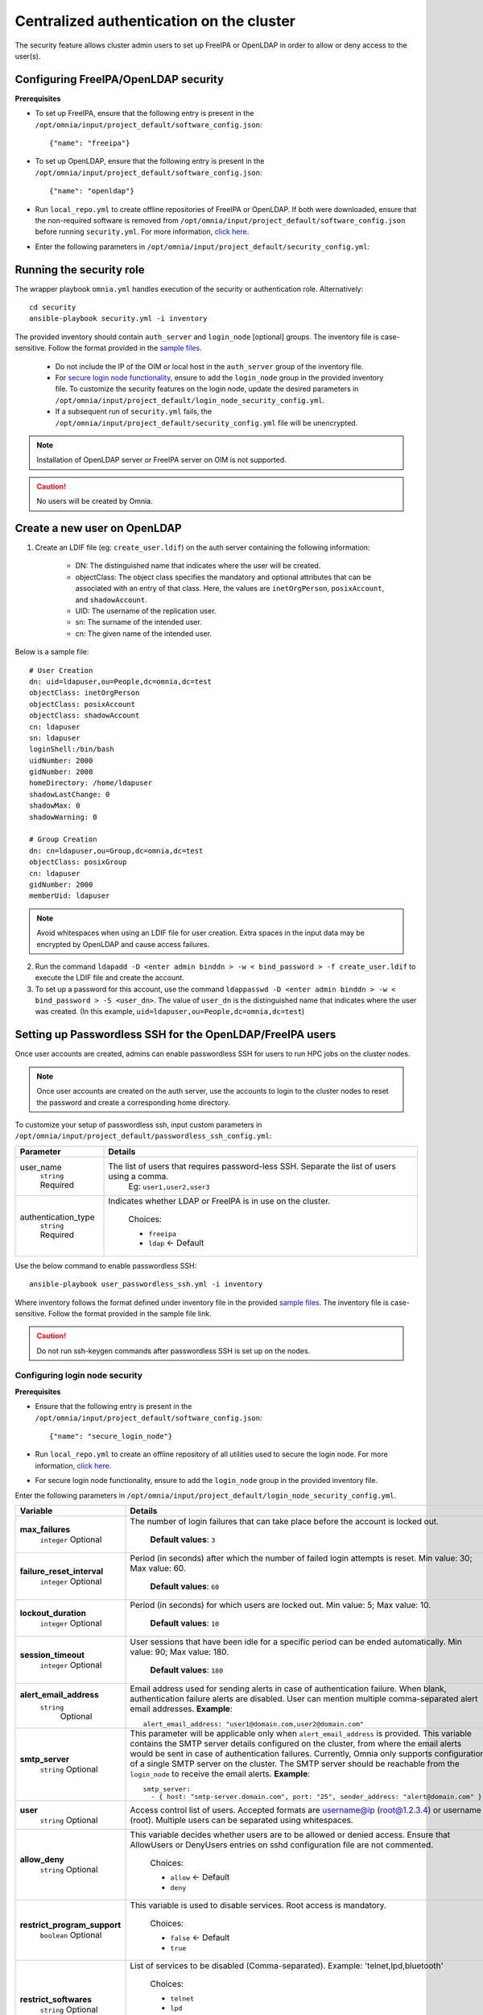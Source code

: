 Centralized authentication on the cluster
==========================================

The security feature allows cluster admin users to set up FreeIPA or OpenLDAP in order to allow or deny access to the user(s).

Configuring FreeIPA/OpenLDAP security
--------------------------------------

**Prerequisites**

* To set up FreeIPA, ensure that the following entry is present in the ``/opt/omnia/input/project_default/software_config.json``: ::

    {"name": "freeipa"}

* To set up OpenLDAP, ensure that the following entry is present in the ``/opt/omnia/input/project_default/software_config.json``: ::

    {"name": "openldap"}

* Run ``local_repo.yml`` to create offline repositories of FreeIPA or OpenLDAP. If both were downloaded, ensure that the non-required software is removed from ``/opt/omnia/input/project_default/software_config.json`` before running ``security.yml``. For more information, `click here <../../CreateLocalRepo/index.html>`_.

* Enter the following parameters in ``/opt/omnia/input/project_default/security_config.yml``:

.. csv-table:: Parameters for Authentication
   :file: ../../../../Tables/security_config.csv
   :header-rows: 1
   :keepspace:

.. csv-table:: Parameters for OpenLDAP configuration
   :file: ../../../../Tables/security_config_ldap.csv
   :header-rows: 1
   :keepspace:

.. csv-table:: Parameters for FreeIPA configuration
   :file: ../../../../Tables/security_config_freeipa.csv
   :header-rows: 1
   :keepspace:


Running the security role
--------------------------

The wrapper playbook ``omnia.yml`` handles execution of the security or authentication role. Alternatively: ::

    cd security
    ansible-playbook security.yml -i inventory

The provided inventory should contain ``auth_server`` and ``login_node`` [optional] groups. The inventory file is case-sensitive. Follow the format provided in the `sample files <../../../samplefiles.html#inventory-file>`_.

    * Do not include the IP of the OIM or local host in the ``auth_server`` group of the inventory file.
    * For `secure login node functionality <Authentication.html#configuring-login-node-security>`_, ensure to add the ``login_node`` group in the provided inventory file. To customize the security features on the login node, update the desired parameters in ``/opt/omnia/input/project_default/login_node_security_config.yml``.
    * If a subsequent run of ``security.yml`` fails, the ``/opt/omnia/input/project_default/security_config.yml`` file will be unencrypted.

.. note:: Installation of OpenLDAP server or FreeIPA server on OIM is not supported.

.. caution:: No users will be created by Omnia.

Create a new user on OpenLDAP
-----------------------------

1. Create an LDIF file (eg: ``create_user.ldif``) on the auth server containing the following information:

    * DN: The distinguished name that indicates where the user will be created.
    * objectClass: The object class specifies the mandatory and optional attributes that can be associated with an entry of that class. Here, the values are ``inetOrgPerson``, ``posixAccount``, and ``shadowAccount``.
    * UID: The username of the replication user.
    * sn: The surname of the intended user.
    * cn: The given name of the intended user.

Below is a sample file: ::

    # User Creation
    dn: uid=ldapuser,ou=People,dc=omnia,dc=test
    objectClass: inetOrgPerson
    objectClass: posixAccount
    objectClass: shadowAccount
    cn: ldapuser
    sn: ldapuser
    loginShell:/bin/bash
    uidNumber: 2000
    gidNumber: 2000
    homeDirectory: /home/ldapuser
    shadowLastChange: 0
    shadowMax: 0
    shadowWarning: 0

    # Group Creation
    dn: cn=ldapuser,ou=Group,dc=omnia,dc=test
    objectClass: posixGroup
    cn: ldapuser
    gidNumber: 2000
    memberUid: ldapuser

.. note:: Avoid whitespaces when using an LDIF file for user creation. Extra spaces in the input data may be encrypted by OpenLDAP and cause access failures.

2. Run the command ``ldapadd -D <enter admin binddn > -w < bind_password > -f create_user.ldif`` to execute the LDIF file and create the account.
3. To set up a password for this account, use the command ``ldappasswd -D <enter admin binddn > -w < bind_password > -S <user_dn>``. The value of ``user_dn`` is the distinguished name that indicates where the user was created. (In this example, ``uid=ldapuser,ou=People,dc=omnia,dc=test``)

Setting up Passwordless SSH for the OpenLDAP/FreeIPA users
-----------------------------------------------------------

Once user accounts are created, admins can enable passwordless SSH for users to run HPC jobs on the cluster nodes.

.. note:: Once user accounts are created on the auth server, use the accounts to login to the cluster nodes to reset the password and create a corresponding home directory.

To customize your setup of passwordless ssh, input custom parameters in ``/opt/omnia/input/project_default/passwordless_ssh_config.yml``:

+-----------------------+--------------------------------------------------------------------------------------------------------------------+
| Parameter             | Details                                                                                                            |
+=======================+====================================================================================================================+
| user_name             | The list of users that requires password-less SSH. Separate the list of users using a comma.                       |
|      ``string``       |  Eg: ``user1,user2,user3``                                                                                         |
|      Required         |                                                                                                                    |
+-----------------------+--------------------------------------------------------------------------------------------------------------------+
| authentication_type   | Indicates whether LDAP or FreeIPA is in use on the cluster.                                                        |
|      ``string``       |                                                                                                                    |
|      Required         |      Choices:                                                                                                      |
|                       |                                                                                                                    |
|                       |      * ``freeipa``                                                                                                 |
|                       |                                                                                                                    |
|                       |      * ``ldap``   <- Default                                                                                       |
+-----------------------+--------------------------------------------------------------------------------------------------------------------+


Use the below command to enable passwordless SSH: ::

    ansible-playbook user_passwordless_ssh.yml -i inventory

Where inventory follows the format defined under inventory file in the provided `sample files. <../../../sample files.html>`_ The inventory file is case-sensitive. Follow the format provided in the sample file link.

.. caution:: Do not run ssh-keygen commands after passwordless SSH is set up on the nodes.

Configuring login node security
________________________________

**Prerequisites**

* Ensure that the following entry is present in the ``/opt/omnia/input/project_default/software_config.json``: ::

      {"name": "secure_login_node"}

* Run ``local_repo.yml`` to create an offline repository of all utilities used to secure the login node. For more information, `click here. <../../CreateLocalRepo/index.html>`_

* For secure login node functionality, ensure to add the ``login_node`` group in the provided inventory file.

Enter the following parameters in ``/opt/omnia/input/project_default/login_node_security_config.yml``.

+-----------------------------+--------------------------------------------------------------------------------------------------------------------------------------------------------------------------------+
| Variable                    | Details                                                                                                                                                                        |
+=============================+================================================================================================================================================================================+
| **max_failures**            | The number of login failures that can take place before the account is   locked out.                                                                                           |
|      ``integer``            |                                                                                                                                                                                |
|      Optional               |      **Default values**: ``3``                                                                                                                                                 |
+-----------------------------+--------------------------------------------------------------------------------------------------------------------------------------------------------------------------------+
|**failure_reset_interval**   | Period (in seconds) after which the number of failed login attempts is   reset. Min value: 30; Max value: 60.                                                                  |
|      ``integer``            |                                                                                                                                                                                |
|      Optional               |      **Default values**: ``60``                                                                                                                                                |
+-----------------------------+--------------------------------------------------------------------------------------------------------------------------------------------------------------------------------+
| **lockout_duration**        | Period (in seconds) for which users are locked out. Min value: 5; Max   value: 10.                                                                                             |
|      ``integer``            |                                                                                                                                                                                |
|      Optional               |      **Default values**: ``10``                                                                                                                                                |
+-----------------------------+--------------------------------------------------------------------------------------------------------------------------------------------------------------------------------+
|**session_timeout**          | User sessions that have been idle for a specific period can be ended   automatically. Min value: 90; Max value: 180.                                                           |
|      ``integer``            |                                                                                                                                                                                |
|      Optional               |      **Default values**: ``180``                                                                                                                                               |
+-----------------------------+--------------------------------------------------------------------------------------------------------------------------------------------------------------------------------+
|**alert_email_address**      | Email address used for sending alerts in case of authentication failure.   When blank, authentication failure alerts are disabled.                                             |
|     ``string``              | User can mention multiple comma-separated alert email addresses.                                                                                                               |
|      Optional               | **Example**: ::                                                                                                                                                                |
|                             |    alert_email_address: "user1@domain.com,user2@domain.com"                                                                                                                    |
+-----------------------------+--------------------------------------------------------------------------------------------------------------------------------------------------------------------------------+
|**smtp_server**              | This parameter will be applicable only when ``alert_email_address`` is provided.                                                                                               |
|      ``string``             | This variable contains the SMTP server details configured on the cluster, from where the email alerts would be sent in case of authentication failures.                        |
|      Optional               | Currently, Omnia only supports configuration of a single SMTP server on the cluster. The SMTP server should be reachable from the ``login_node`` to receive the email alerts.  |
|                             | **Example**: ::                                                                                                                                                                |
|                             |       smtp_server:                                                                                                                                                             |
|                             |         - { host: "smtp-server.domain.com", port: "25", sender_address: "alert@domain.com" }"                                                                                  |
+-----------------------------+--------------------------------------------------------------------------------------------------------------------------------------------------------------------------------+
|**user**                     | Access control list of users. Accepted formats are username@ip   (root@1.2.3.4) or username (root). Multiple users can be separated using   whitespaces.                       |
|      ``string``             |                                                                                                                                                                                |
|      Optional               |                                                                                                                                                                                |
+-----------------------------+--------------------------------------------------------------------------------------------------------------------------------------------------------------------------------+
|**allow_deny**               | This variable decides whether users are to be allowed or denied access.   Ensure that AllowUsers or DenyUsers entries on sshd configuration file are   not commented.          |
|      ``string``             |                                                                                                                                                                                |
|      Optional               |      Choices:                                                                                                                                                                  |
|                             |                                                                                                                                                                                |
|                             |      * ``allow`` <- Default                                                                                                                                                    |
|                             |      * ``deny``                                                                                                                                                                |
+-----------------------------+--------------------------------------------------------------------------------------------------------------------------------------------------------------------------------+
|**restrict_program_support** | This variable is used to disable services. Root access is   mandatory.                                                                                                         |
|      ``boolean``            |                                                                                                                                                                                |
|      Optional               |      Choices:                                                                                                                                                                  |
|                             |                                                                                                                                                                                |
|                             |      * ``false`` <- Default                                                                                                                                                    |
|                             |      * ``true``                                                                                                                                                                |
+-----------------------------+--------------------------------------------------------------------------------------------------------------------------------------------------------------------------------+
|**restrict_softwares**       | List of services to be disabled (Comma-separated). Example:   'telnet,lpd,bluetooth'                                                                                           |
|      ``string``             |                                                                                                                                                                                |
|      Optional               |      Choices:                                                                                                                                                                  |
|                             |                                                                                                                                                                                |
|                             |      * ``telnet``                                                                                                                                                              |
|                             |      * ``lpd``                                                                                                                                                                 |
|                             |      * ``bluetooth``                                                                                                                                                           |
|                             |      * ``rlogin``                                                                                                                                                              |
|                             |      * ``rexec``                                                                                                                                                               |
+-----------------------------+--------------------------------------------------------------------------------------------------------------------------------------------------------------------------------+

Advanced Settings
------------------

* To install FreeIPA server on the NFS node, `click here <../../../../Utils/freeipa_installation.html>`_.

* To replicate the OpenLDAP server `click here <../ReplicatingLDAP.html>`_.

* To set up the internal OpenLDAP server as a proxy, `click here <../OpenLDAP_proxy.html>`_.